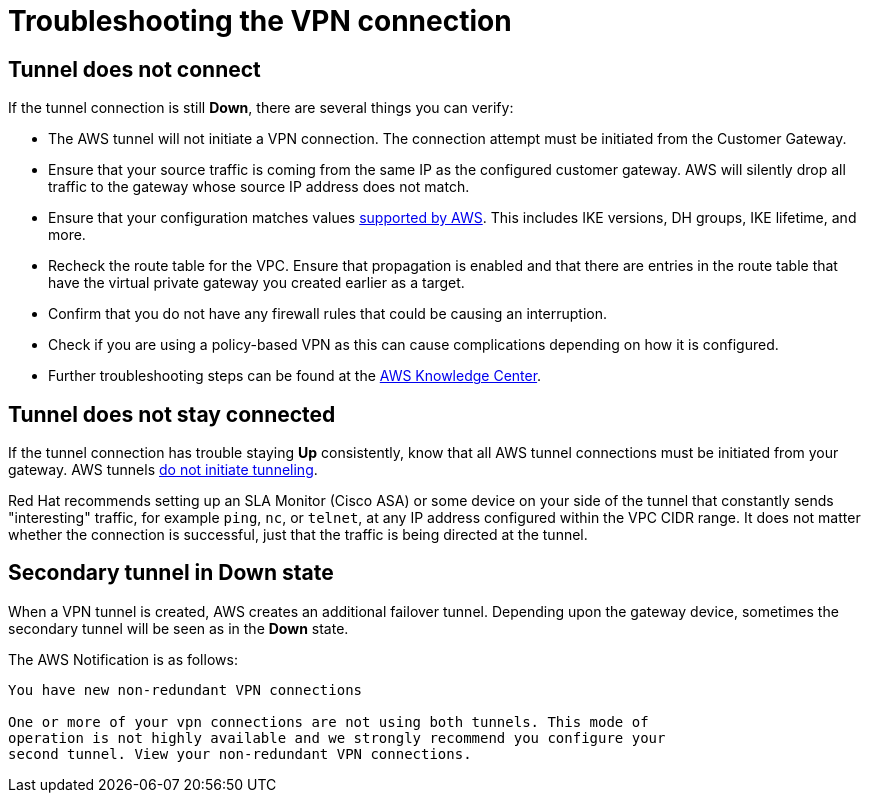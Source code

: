 // Module included in the following assemblies:
//
// * getting_started/cloud_infrastructure_access/dedicated-aws-vpn.adoc

[id="dedicated-aws-vpn-troubleshooting"]
= Troubleshooting the VPN connection

[discrete]
[id="dedicated-aws-vpn-tunnel-down"]
== Tunnel does not connect

If the tunnel connection is still *Down*, there are several things you can verify:

* The AWS tunnel will not initiate a VPN connection. The connection attempt must be initiated from the Customer Gateway.
* Ensure that your source traffic is coming from the same IP as the configured customer gateway. AWS will silently drop all traffic to the gateway whose source IP address does not match.
* Ensure that your configuration matches values link:https://docs.aws.amazon.com/vpc/latest/adminguide/Introduction.html#CGRequirements[supported by AWS]. This includes IKE versions, DH groups, IKE lifetime, and more.
* Recheck the route table for the VPC. Ensure that propagation is enabled and that there are entries in the route table that have the virtual private gateway you created earlier as a target.
* Confirm that you do not have any firewall rules that could be causing an interruption.
* Check if you are using a policy-based VPN as this can cause complications depending on how it is configured.
* Further troubleshooting steps can be found at the link:https://aws.amazon.com/premiumsupport/knowledge-center/vpn-tunnel-troubleshooting/[AWS Knowledge Center].

[discrete]
[id="dedicated-aws-vpn-tunnel-stay-connected"]
== Tunnel does not stay connected

If the tunnel connection has trouble staying *Up* consistently, know that all
AWS tunnel connections must be initiated from your gateway. AWS tunnels
link:https://docs.aws.amazon.com/vpn/latest/s2svpn/VPC_VPN.html#CustomerGateway[do
not initiate tunneling].

Red Hat recommends setting up an SLA Monitor (Cisco ASA) or some device on your
side of the tunnel that constantly sends "interesting" traffic, for example
`ping`, `nc`, or `telnet`, at any IP address configured within the VPC CIDR
range. It does not matter whether the connection is successful, just that the
traffic is being directed at the tunnel.

[discrete]
[id="dedicated-aws-vpn-secondary-tunnel-down"]
== Secondary tunnel in Down state

When a VPN tunnel is created, AWS creates an additional failover tunnel.
Depending upon the gateway device, sometimes the secondary tunnel will be seen
as in the *Down* state.

The AWS Notification is as follows:

----
You have new non-redundant VPN connections

One or more of your vpn connections are not using both tunnels. This mode of
operation is not highly available and we strongly recommend you configure your
second tunnel. View your non-redundant VPN connections.
----
